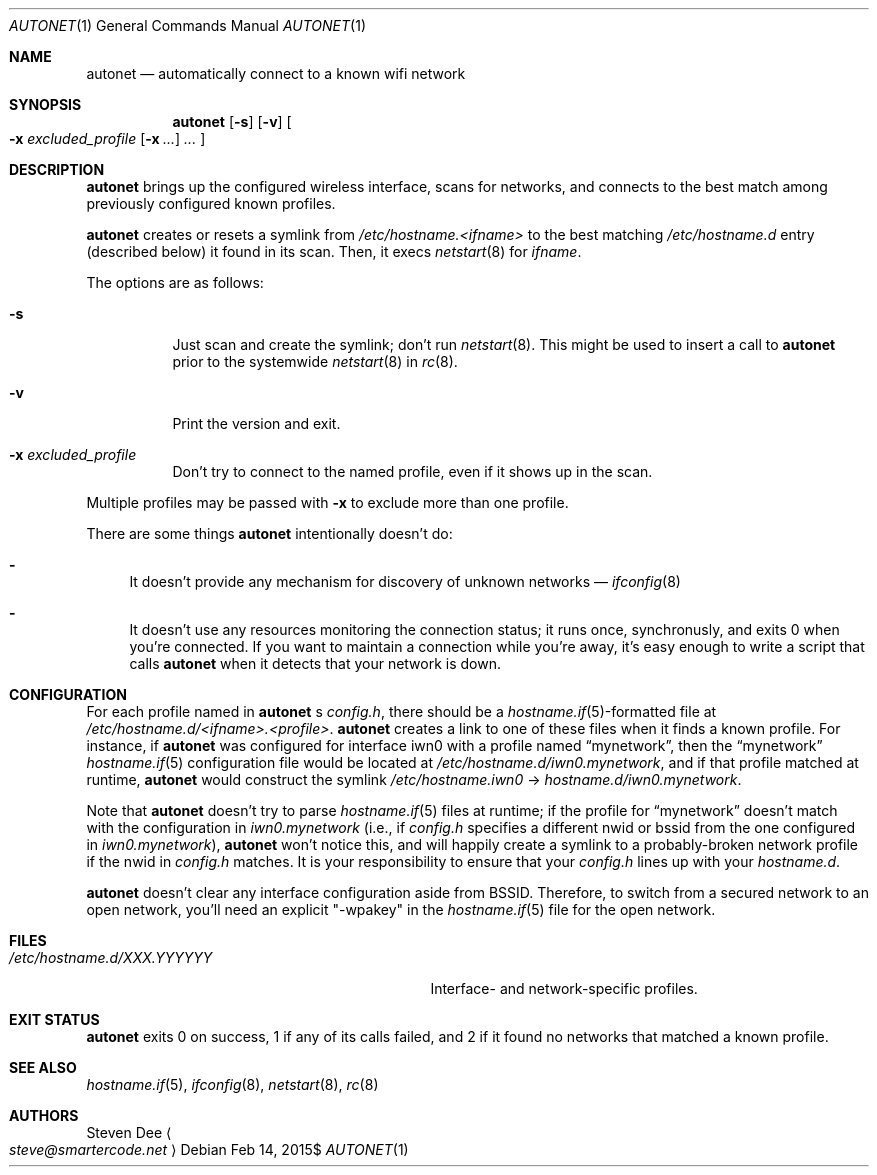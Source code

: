 .\" See LICENSE file for copyright and license details.
.Dd $Mdocdate: Feb 14 2015$
.Dt AUTONET 1
.Os
.Sh NAME
.Nm autonet
.Nd automatically connect to a known wifi network
.Sh SYNOPSIS
.Nm
.Op Fl s
.Op Fl v
.Oo
.Fl x Ar excluded_profile
.Op Fl x Ar ...
.Ar ...
.Oc
.Sh DESCRIPTION
.Nm
brings up the configured wireless interface, scans for networks,
and connects to the best match among previously configured known
profiles.
.Pp
.Nm
creates or resets a symlink from
.\" TODO: better format
.Pa /etc/hostname.<ifname>
to the best matching
.Pa /etc/hostname.d
entry (described below) it found in its scan. Then, it
execs
.Xr netstart 8
for
.Ar ifname .
.Pp
The options are as follows:
.Bl -tag -width Ds
.It Fl s
Just scan and create the symlink; don't run
.Xr netstart 8 .
This might be used to insert a call to
.Nm
prior to the systemwide
.Xr netstart 8
in
.Xr rc 8 .
.It Fl v
Print the version and exit.
.It Fl x Ar excluded_profile
Don't try to connect to the named profile, even if it shows up in
the scan.
.El
.Pp
Multiple profiles may be passed with
.Fl x
to exclude more than one profile.
.Pp
There are some things
.Nm
intentionally doesn't do:
.Bl -dash
.It
It doesn't provide any mechanism for discovery of unknown networks \(em
.Xr ifconfig 8
.Ap s scan command works just fine for that.
.It
It doesn't use any resources monitoring the connection status; it
runs once, synchronusly, and exits 0 when you're connected. If you
want to maintain a connection while you're away, it's easy enough
to write a script that calls
.Nm
when it detects that your network is down.
.El
.Sh CONFIGURATION
For each profile named in
.Nm
.Ap
s
.Pa config.h ,
there should be a
.Sm off
.Xr hostname.if 5
-formatted
.Sm on
file at
.Pa /etc/hostname.d/<ifname>.<profile> .
.Nm
creates a link to one of these files when it finds a known profile.
For instance, if
.Nm
was configured for interface iwn0 with a profile named
.Dq mynetwork ,
then the
.Dq mynetwork
.Xr hostname.if 5
configuration file would be located at
.Pa /etc/hostname.d/iwn0.mynetwork ,
and if that profile matched at runtime,
.Nm
would construct the symlink
.Pa "/etc/hostname.iwn0"
->
.Pa hostname.d/iwn0.mynetwork .
.Pp
Note that
.Nm
doesn't try to parse
.Xr hostname.if 5
files at runtime; if the profile for
.Dq mynetwork
doesn't match with the configuration in
.Pa iwn0.mynetwork
(i.e., if
.Pa config.h
specifies a different nwid or bssid from the one configured in
.Sm off
.Pa iwn0.mynetwork
),
.Sm on
.Nm
won't notice this, and will happily create a symlink to a
probably-broken network profile if the nwid in
.Pa config.h
matches. It is your responsibility to ensure that your
.Pa config.h
lines up with your
.Pa hostname.d .
.Pp
.Nm
doesn't clear any interface configuration aside from BSSID. Therefore,
to switch from a secured network to an open network, you'll need
an explicit "-wpakey" in the
.Xr hostname.if 5
file for the open network.
.Sh FILES
.Bl -tag -width "/etc/hostname.d/XXX.YYYYYY   "
.It Pa /etc/hostname.d/XXX.YYYYYY
Interface- and network-specific profiles.
.El
.Sh EXIT STATUS
.Nm
exits 0 on success, 1 if any of its calls failed, and 2 if it found
no networks that matched a known profile.
.Sh SEE ALSO
.Xr hostname.if 5 ,
.Xr ifconfig 8 ,
.Xr netstart 8 ,
.Xr rc 8
.Sh AUTHORS
.An Steven Dee
.Ao
.Mt steve@smartercode.net
.Ac
